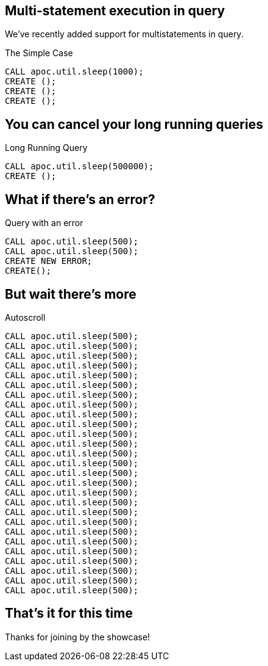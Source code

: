 == Multi-statement execution in query
We've recently added support for multistatements in query.

.The Simple Case
[source,cypher]
----
CALL apoc.util.sleep(1000);
CREATE ();
CREATE ();
CREATE ();
----

== You can cancel your long running queries

.Long Running Query 
[source,cypher]
----
CALL apoc.util.sleep(500000);
CREATE ();
----

== What if there's an error?

.Query with an error
[source,cypher]
----
CALL apoc.util.sleep(500);
CALL apoc.util.sleep(500);
CREATE NEW ERROR;
CREATE();
----

== But wait there's more

.Autoscroll
[source,cypher]
----
CALL apoc.util.sleep(500);
CALL apoc.util.sleep(500);
CALL apoc.util.sleep(500);
CALL apoc.util.sleep(500);
CALL apoc.util.sleep(500);
CALL apoc.util.sleep(500);
CALL apoc.util.sleep(500);
CALL apoc.util.sleep(500);
CALL apoc.util.sleep(500);
CALL apoc.util.sleep(500);
CALL apoc.util.sleep(500);
CALL apoc.util.sleep(500);
CALL apoc.util.sleep(500);
CALL apoc.util.sleep(500);
CALL apoc.util.sleep(500);
CALL apoc.util.sleep(500);
CALL apoc.util.sleep(500);
CALL apoc.util.sleep(500);
CALL apoc.util.sleep(500);
CALL apoc.util.sleep(500);
CALL apoc.util.sleep(500);
CALL apoc.util.sleep(500);
CALL apoc.util.sleep(500);
CALL apoc.util.sleep(500);
CALL apoc.util.sleep(500);
CALL apoc.util.sleep(500);
CALL apoc.util.sleep(500);
----

== That's it for this time

Thanks for joining by the showcase!
